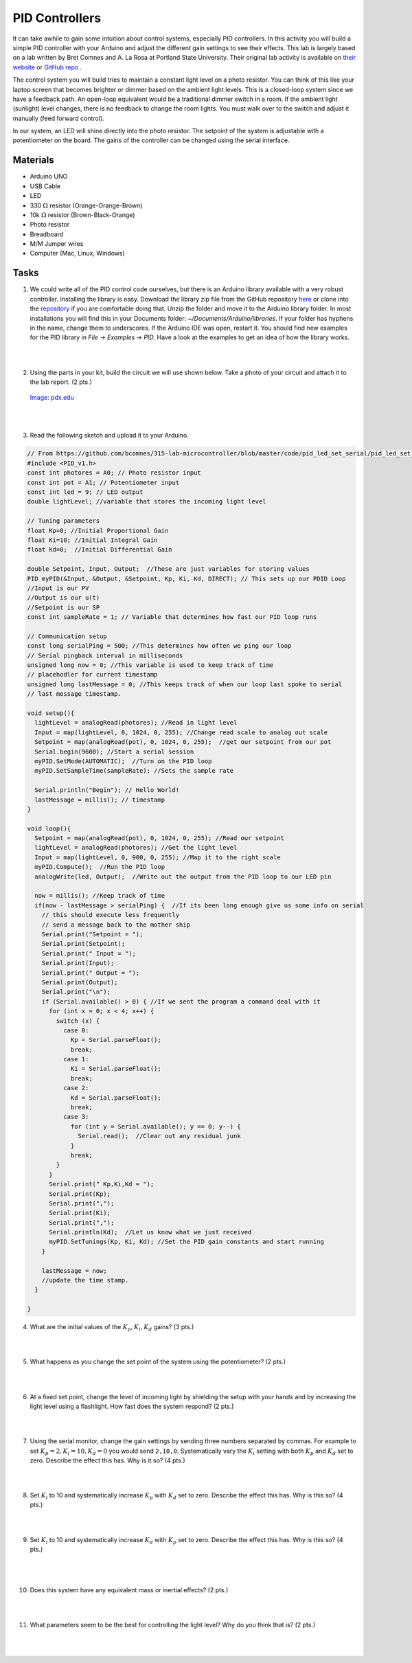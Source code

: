 .. _PID_activity:

PID Controllers
===============

It can take awhile to gain some intuition about control systems, especially
PID controllers. In this activity you will build a simple PID controller with
your Arduino and adjust the different gain settings to see their effects. This
lab is largely based on a lab written by Bret Comnes and A. La Rosa at Portland
State University. Their original lab activity is available on
`their website <https://www.pdx.edu/nanogroup/sites/www.pdx.edu.nanogroup/files/2013_Arduino%20PID%20Lab_0.pdf>`_
or `GitHub repo <https://github.com/bcomnes/315-lab-microcontroller>`_ .

The control system you will build tries to maintain a constant light level on
a photo resistor. You can think of this like your laptop screen that becomes
brighter or dimmer based on the ambient light levels. This is a closed-loop
system since we have a feedback path. An open-loop equivalent would be a
traditional dimmer switch in a room. If the ambient light (sunlight) level
changes, there is no feedback to change the room lights. You must walk over to
the switch and adjust it manually (feed forward control).

In our system, an LED will shine directly into the photo resistor. The setpoint
of the system is adjustable with a potentiometer on the board. The gains of the
controller can be changed using the serial interface.

Materials
---------
* Arduino UNO
* USB Cable
* LED
* 330 :math:`\Omega` resistor (Orange-Orange-Brown)
* 10k :math:`\Omega` resistor (Brown-Black-Orange)
* Photo resistor
* Breadboard
* M/M Jumper wires
* Computer (Mac, Linux, Windows)

Tasks
-----
1. We could write all of the PID control code ourselves, but there is an
   Arduino library available with a very robust controller. Installing the
   library is easy. Download the library zip file from the GitHub repository
   `here <https://github.com/br3ttb/Arduino-PID-Library/archive/master.zip>`_
   or clone into the `repository <https://github.com/br3ttb/Arduino-PID-Library>`_
   if you are comfortable doing that. Unzip the folder and move it to the
   Arduino library folder. In most installations you will find this in your
   Documents folder: *~/Documents/Arduino/libraries*. If your folder
   has hyphens in the name, change them to underscores. If the Arduino IDE was
   open, restart it. You should find new examples for the PID library in
   *File -> Examples -> PID*. Have a look at the examples to get an idea
   of how the library works.

|
|

2. Using the parts in your kit, build the circuit we will use shown below.
   Take a photo of your circuit and attach it to the lab report. (2 pts.)

   .. figure:: ./images/PID_circuit.png
      :align: center
      :scale: 70%

      `Image: pdx.edu <https://www.pdx.edu/nanogroup/sites/www.pdx.edu.nanogroup/files/2013_Arduino%20PID%20Lab_0.pdf>`_

      |
      |

3. Read the following sketch and upload it to your Arduino.

.. code-block:: c

    // From https://github.com/bcomnes/315-lab-microcontroller/blob/master/code/pid_led_set_serial/pid_led_set_serial.ino
    #include <PID_v1.h>
    const int photores = A0; // Photo resistor input
    const int pot = A1; // Potentiometer input
    const int led = 9; // LED output
    double lightLevel; //variable that stores the incoming light level

    // Tuning parameters
    float Kp=0; //Initial Proportional Gain
    float Ki=10; //Initial Integral Gain
    float Kd=0;  //Initial Differential Gain

    double Setpoint, Input, Output;  //These are just variables for storing values
    PID myPID(&Input, &Output, &Setpoint, Kp, Ki, Kd, DIRECT); // This sets up our PDID Loop
    //Input is our PV
    //Output is our u(t)
    //Setpoint is our SP
    const int sampleRate = 1; // Variable that determines how fast our PID loop runs

    // Communication setup
    const long serialPing = 500; //This determines how often we ping our loop
    // Serial pingback interval in milliseconds
    unsigned long now = 0; //This variable is used to keep track of time
    // placehodler for current timestamp
    unsigned long lastMessage = 0; //This keeps track of when our loop last spoke to serial
    // last message timestamp.

    void setup(){
      lightLevel = analogRead(photores); //Read in light level
      Input = map(lightLevel, 0, 1024, 0, 255); //Change read scale to analog out scale
      Setpoint = map(analogRead(pot), 0, 1024, 0, 255);  //get our setpoint from our pot
      Serial.begin(9600); //Start a serial session
      myPID.SetMode(AUTOMATIC);  //Turn on the PID loop
      myPID.SetSampleTime(sampleRate); //Sets the sample rate

      Serial.println("Begin"); // Hello World!
      lastMessage = millis(); // timestamp
    }

    void loop(){
      Setpoint = map(analogRead(pot), 0, 1024, 0, 255); //Read our setpoint
      lightLevel = analogRead(photores); //Get the light level
      Input = map(lightLevel, 0, 900, 0, 255); //Map it to the right scale
      myPID.Compute();  //Run the PID loop
      analogWrite(led, Output);  //Write out the output from the PID loop to our LED pin

      now = millis(); //Keep track of time
      if(now - lastMessage > serialPing) {  //If its been long enough give us some info on serial
        // this should execute less frequently
        // send a message back to the mother ship
        Serial.print("Setpoint = ");
        Serial.print(Setpoint);
        Serial.print(" Input = ");
        Serial.print(Input);
        Serial.print(" Output = ");
        Serial.print(Output);
        Serial.print("\n");
        if (Serial.available() > 0) { //If we sent the program a command deal with it
          for (int x = 0; x < 4; x++) {
            switch (x) {
              case 0:
                Kp = Serial.parseFloat();
                break;
              case 1:
                Ki = Serial.parseFloat();
                break;
              case 2:
                Kd = Serial.parseFloat();
                break;
              case 3:
                for (int y = Serial.available(); y == 0; y--) {
                  Serial.read();  //Clear out any residual junk
                }
                break;
            }
          }
          Serial.print(" Kp,Ki,Kd = ");
          Serial.print(Kp);
          Serial.print(",");
          Serial.print(Ki);
          Serial.print(",");
          Serial.println(Kd);  //Let us know what we just received
          myPID.SetTunings(Kp, Ki, Kd); //Set the PID gain constants and start running
        }

        lastMessage = now;
        //update the time stamp.
      }

    }

4. What are the initial values of the :math:`K_p, K_i, K_d` gains? (3 pts.)

|
|

5. What happens as you change the set point of the system using the
   potentiometer? (2 pts.)

   |
   |

6. At a fixed set point, change the level of incoming light by shielding the
   setup with your hands and by increasing the light level using a flashlight.
   How fast does the system respond? (2 pts.)

   |
   |

7. Using the serial monitor, change the gain settings by sending three numbers
   separated by commas. For example to set :math:`K_p=2, K_i=10, K_d=0` you
   would send ``2,10,0``. Systematically vary the :math:`K_i` setting with both
   :math:`K_p` and :math:`K_d` set to zero. Describe the effect this has. Why
   is it so? (4 pts.)

   |
   |

8. Set :math:`K_i` to 10 and systematically increase :math:`K_p` with :math:`K_d`
   set to zero. Describe the effect this has. Why is this so? (4 pts.)

   |
   |

9. Set :math:`K_i` to 10 and systematically increase :math:`K_d` with :math:`K_p`
   set to zero. Describe the effect this has. Why is this so? (4 pts.)

  |
  |

10. Does this system have any equivalent mass or inertial effects? (2 pts.)

|
|

11. What parameters seem to be the best for controlling the light level? Why do
    you think that is? (2 pts.)

    |
    |
